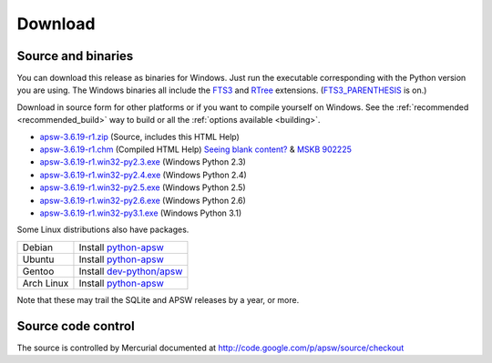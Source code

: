Download
********

.. _source_and_binaries:

Source and binaries
===================

You can download this release as binaries for Windows.  Just run the
executable corresponding with the Python version you are using.  The
Windows binaries all include the `FTS3
<http://www.sqlite.org/cvstrac/wiki?p=FtsUsage>`__ and `RTree
<http://www.sqlite.org/cvstrac/fileview?f=sqlite/ext/rtree/README>`__
extensions.  (`FTS3_PARENTHESIS
<http://www.sqlite.org/compile.html#enable_fts3_parenthesis>`_ is on.)

Download in source form for other platforms or if you want to compile
yourself on Windows.  See the :ref:`recommended <recommended_build>`
way to build or all the :ref:`options available <building>`.

.. downloads-begin

* `apsw-3.6.19-r1.zip
  <http://apsw.googlecode.com/files/apsw-3.6.19-r1.zip>`_
  (Source, includes this HTML Help)

* `apsw-3.6.19-r1.chm
  <http://apsw.googlecode.com/files/apsw-3.6.19-r1.chm>`_
  (Compiled HTML Help) `Seeing blank content? <http://weblog.helpware.net/?p=36>`_ & `MSKB 902225 <http://support.microsoft.com/kb/902225/>`_

* `apsw-3.6.19-r1.win32-py2.3.exe
  <http://apsw.googlecode.com/files/apsw-3.6.19-r1.win32-py2.3.exe>`_
  (Windows Python 2.3)

* `apsw-3.6.19-r1.win32-py2.4.exe
  <http://apsw.googlecode.com/files/apsw-3.6.19-r1.win32-py2.4.exe>`_
  (Windows Python 2.4)

* `apsw-3.6.19-r1.win32-py2.5.exe
  <http://apsw.googlecode.com/files/apsw-3.6.19-r1.win32-py2.5.exe>`_
  (Windows Python 2.5)

* `apsw-3.6.19-r1.win32-py2.6.exe
  <http://apsw.googlecode.com/files/apsw-3.6.19-r1.win32-py2.6.exe>`_
  (Windows Python 2.6)

* `apsw-3.6.19-r1.win32-py3.1.exe
  <http://apsw.googlecode.com/files/apsw-3.6.19-r1.win32-py3.1.exe>`_
  (Windows Python 3.1)

.. downloads-end

Some Linux distributions also have packages.

+-------------------+----------------------------------------------------------------------------------+
| Debian            | Install `python-apsw <http://packages.debian.org/python-apsw>`__                 |
+-------------------+----------------------------------------------------------------------------------+
| Ubuntu            | Install `python-apsw <http://packages.ubuntu.com/search?keywords=python-apsw>`__ |
+-------------------+----------------------------------------------------------------------------------+
| Gentoo            | Install `dev-python/apsw <http://www.gentoo-portage.com/dev-python/apsw>`_       |
+-------------------+----------------------------------------------------------------------------------+
| Arch Linux        | Install `python-apsw <http://aur.archlinux.org/packages.php?ID=5537>`__          |
+-------------------+----------------------------------------------------------------------------------+

Note that these may trail the SQLite and APSW releases by a year, or more.

Source code control
===================

The source is controlled by Mercurial documented at
http://code.google.com/p/apsw/source/checkout